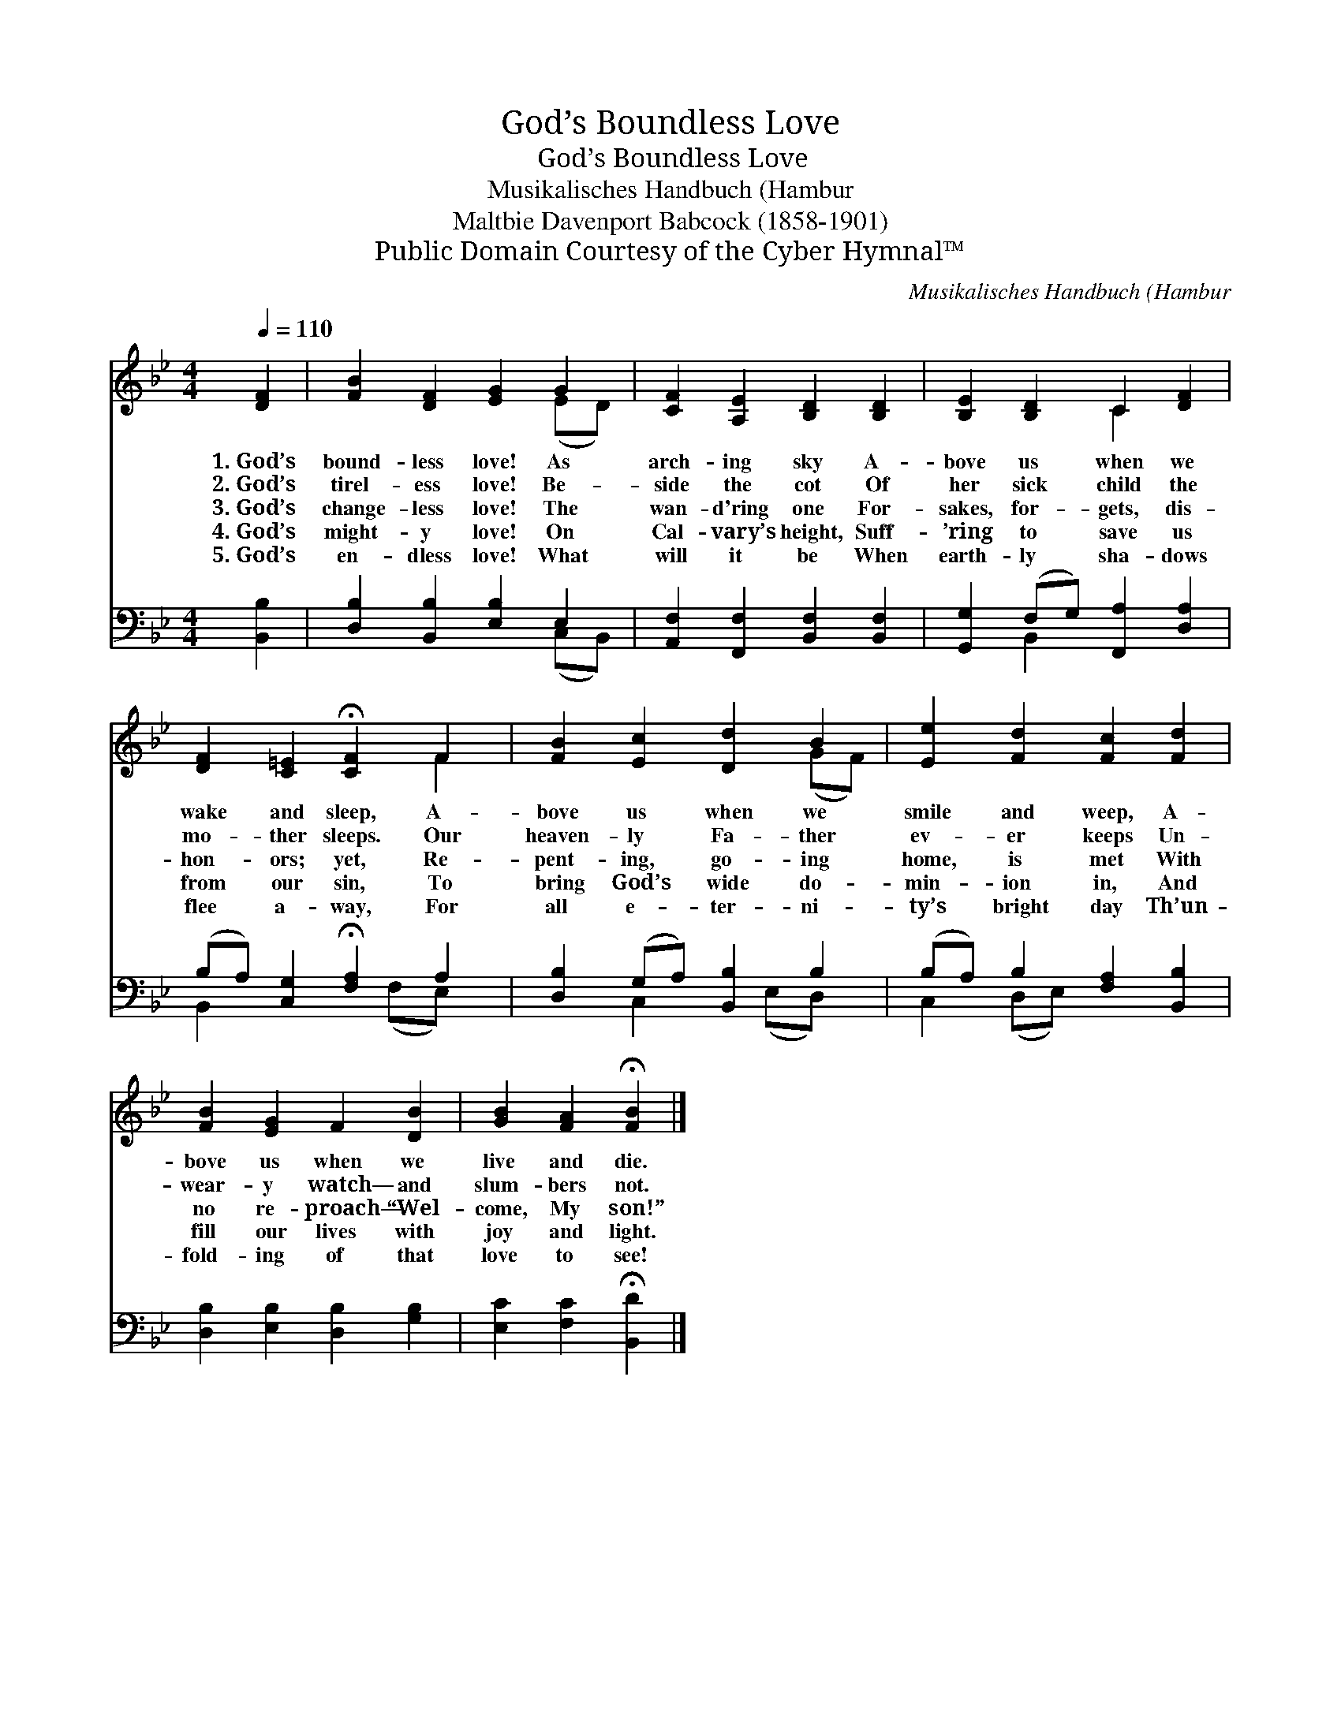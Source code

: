 X:1
T:God’s Boundless Love
T:God’s Boundless Love
T:Musikalisches Handbuch (Hambur
T:Maltbie Davenport Babcock (1858-1901)
T:Public Domain Courtesy of the Cyber Hymnal™
C:Musikalisches Handbuch (Hambur
Z:Public Domain
Z:Courtesy of the Cyber Hymnal™
%%score ( 1 2 ) ( 3 4 )
L:1/8
Q:1/4=110
M:4/4
K:Bb
V:1 treble 
V:2 treble 
V:3 bass 
V:4 bass 
V:1
 [DF]2 | [FB]2 [DF]2 [EG]2 G2 | [CF]2 [A,E]2 [B,D]2 [B,D]2 | [B,E]2 [B,D]2 C2 [DF]2 | %4
w: 1.~God’s|bound- less love! As|arch- ing sky A-|bove us when we|
w: 2.~God’s|tirel- ess love! Be-|side the cot Of|her sick child the|
w: 3.~God’s|change- less love! The|wan- d'ring one For-|sakes, for- gets, dis-|
w: 4.~God’s|might- y love! On|Cal- vary’s height, Suff-|’ring to save us|
w: 5.~God’s|en- dless love! What|will it be When|earth- ly sha- dows|
 [DF]2 [C=E]2 !fermata![CF]2 F2 | [FB]2 [Ec]2 [Dd]2 B2 | [Ee]2 [Fd]2 [Fc]2 [Fd]2 | %7
w: wake and sleep, A-|bove us when we|smile and weep, A-|
w: mo- ther sleeps. Our|heaven- ly Fa- ther|ev- er keeps Un-|
w: hon- ors; yet, Re-|pent- ing, go- ing|home, is met With|
w: from our sin, To|bring God’s wide do-|min- ion in, And|
w: flee a- way, For|all e- ter- ni-|ty’s bright day Th’un-|
 [FB]2 [EG]2 F2 [DB]2 | [GB]2 [FA]2 !fermata![FB]2 |] %9
w: bove us when we|live and die.|
w: wear- y watch— and|slum- bers not.|
w: no re- proach— “Wel-|come, My son!”|
w: fill our lives with|joy and light.|
w: fold- ing of that|love to see!|
V:2
 x2 | x6 (ED) | x8 | x4 C2 x2 | x6 F2 | x6 (GF) | x8 | x8 | x6 |] %9
V:3
 [B,,B,]2 | [D,B,]2 [B,,B,]2 [E,B,]2 E,2 | [A,,F,]2 [F,,F,]2 [B,,F,]2 [B,,F,]2 | %3
 [G,,G,]2 (F,G,) [F,,A,]2 [D,A,]2 | (B,A,) [C,G,]2 !fermata![F,A,]2 A,2 | %5
 [D,B,]2 (G,A,) [B,,B,]2 B,2 | (B,A,) B,2 [F,A,]2 [B,,B,]2 | [D,B,]2 [E,B,]2 [D,B,]2 [G,B,]2 | %8
 [E,C]2 [F,C]2 !fermata![B,,D]2 |] %9
V:4
 x2 | x6 (C,B,,) | x8 | x2 B,,2 x4 | B,,2 x3 (F,E,) x | x2 C,2 x (E,D,) x | C,2 (D,E,) x4 | x8 | %8
 x6 |] %9

